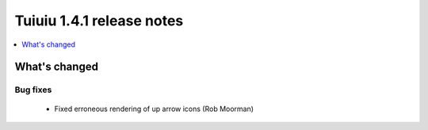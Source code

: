 ===========================
Tuiuiu 1.4.1 release notes
===========================

.. contents::
    :local:
    :depth: 1


What's changed
==============

Bug fixes
~~~~~~~~~

 * Fixed erroneous rendering of up arrow icons (Rob Moorman)
